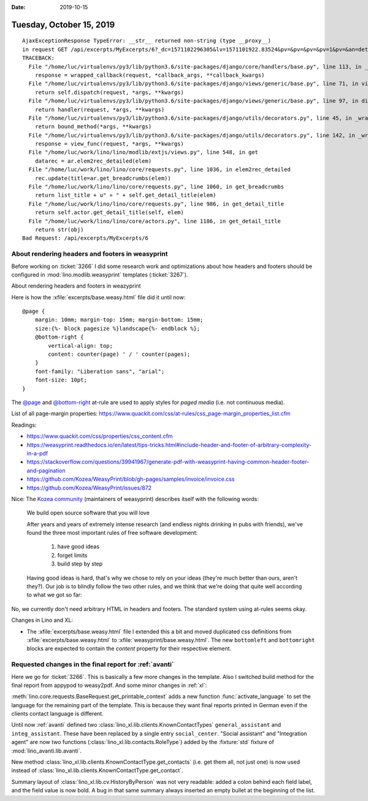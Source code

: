 :date: 2019-10-15

=========================
Tuesday, October 15, 2019
=========================


::

  AjaxExceptionResponse TypeError: __str__ returned non-string (type __proxy__)
  in request GET /api/excerpts/MyExcerpts/6?_dc=1571102296305&lv=1571101922.83524&pv=&pv=&pv=&pv=1&pv=&an=detail&rp=ext-comp-2534&fmt=json
  TRACEBACK:
    File "/home/luc/virtualenvs/py3/lib/python3.6/site-packages/django/core/handlers/base.py", line 113, in _get_response
      response = wrapped_callback(request, *callback_args, **callback_kwargs)
    File "/home/luc/virtualenvs/py3/lib/python3.6/site-packages/django/views/generic/base.py", line 71, in view
      return self.dispatch(request, *args, **kwargs)
    File "/home/luc/virtualenvs/py3/lib/python3.6/site-packages/django/views/generic/base.py", line 97, in dispatch
      return handler(request, *args, **kwargs)
    File "/home/luc/virtualenvs/py3/lib/python3.6/site-packages/django/utils/decorators.py", line 45, in _wrapper
      return bound_method(*args, **kwargs)
    File "/home/luc/virtualenvs/py3/lib/python3.6/site-packages/django/utils/decorators.py", line 142, in _wrapped_view
      response = view_func(request, *args, **kwargs)
    File "/home/luc/work/lino/lino/modlib/extjs/views.py", line 548, in get
      datarec = ar.elem2rec_detailed(elem)
    File "/home/luc/work/lino/lino/core/requests.py", line 1036, in elem2rec_detailed
      rec.update(title=ar.get_breadcrumbs(elem))
    File "/home/luc/work/lino/lino/core/requests.py", line 1060, in get_breadcrumbs
      return list_title + u" » " + self.get_detail_title(elem)
    File "/home/luc/work/lino/lino/core/requests.py", line 986, in get_detail_title
      return self.actor.get_detail_title(self, elem)
    File "/home/luc/work/lino/lino/core/actors.py", line 1186, in get_detail_title
      return str(obj)
  Bad Request: /api/excerpts/MyExcerpts/6


About rendering headers and footers in weasyprint
=================================================

Before working on :ticket:`3266`  I did some research work and optimizations
about how  headers and footers should be configured in
:mod:`lino.modlib.weasyprint` templates (:ticket:`3267`).

About rendering headers and footers in weazyprint

Here is how the :xfile:`excerpts/base.weasy.html` file did it until now::

  @page {
      margin: 10mm; margin-top: 15mm; margin-bottom: 15mm;
      size:{%- block pagesize %}landscape{%- endblock %};
      @bottom-right {
          vertical-align: top;
          content: counter(page) ' / ' counter(pages);
      }
      font-family: "Liberation sans", "arial";
      font-size: 10pt;
  }

The  `@page <https://www.quackit.com/css/at-rules/css_page_at-rule.cfm>`__ and
`@bottom-right
<https://www.quackit.com/css/at-rules/css_bottom-right_at-rule.cfm>`__ at-rule
are used to apply styles for *paged media* (i.e. not continuous media).

List of all page-margin properties:
https://www.quackit.com/css/at-rules/css_page-margin_properties_list.cfm

Readings:

- https://www.quackit.com/css/properties/css_content.cfm
- https://weasyprint.readthedocs.io/en/latest/tips-tricks.html#include-header-and-footer-of-arbitrary-complexity-in-a-pdf
- https://stackoverflow.com/questions/39941967/generate-pdf-with-weasyprint-having-common-header-footer-and-pagination
- https://github.com/Kozea/WeasyPrint/blob/gh-pages/samples/invoice/invoice.css
- https://github.com/Kozea/WeasyPrint/issues/872

Nice: The `Kozea community <https://community.kozea.fr/>`__ (maintainers of
weasyprint) describes itself with the following words:

  We build open source software that you will love

  After years and years of extremely intense research (and endless nights
  drinking in pubs with friends), we've found the three most important rules of
  free software development:

    1. have good ideas
    2. forget limits
    3. build step by step

  Having good ideas is hard, that's why we chose to rely on your ideas (they're
  much better than ours, aren't they?). Our job is to blindly follow the two other
  rules, and we think that we're doing that quite well according to what we got so
  far:


No, we currently don't need arbitrary HTML in headers and footers. The standard
system using at-rules seems okay.

Changes in Lino and XL:

- The :xfile:`excerpts/base.weasy.html` file
  I extended this a bit and moved duplicated css definitions from
  :xfile:`excerpts/base.weasy.html` to :xfile:`weasyprint/base.weasy.html`.
  The new ``bottomleft`` and ``bottomright`` blocks are expected to contain the
  `content` property for their respective element.

Requested changes in the final report for :ref:`avanti`
=======================================================

Here we go for :ticket:`3266`.
This is basically a few more changes in the template.
Also I switched build method for the final report from appypod to weasy2pdf.
And some minor changes in :ref:`xl`:

:meth:`lino.core.requests.BaseRequest.get_printable_context` adds a new function
:func:`activate_language` to set the language for the remaining part of the
template. This is because they want final reports printed in German even if the
clients contact language is different.

Until now :ref:`avanti` defined two
:class:`lino_xl.lib.clients.KnownContactTypes`
``general_assistant`` and
``integ_assistant``.
These have been replaced by a single entry ``social_center``.
"Social assistant" and "Integration agent" are now two functions (:class:`lino_xl.lib.contacts.RoleType`)
added by the :fixture:`std` fixture of :mod:`lino_avanti.lib.avanti`.

New method :class:`lino_xl.lib.clients.KnownContactType.get_contacts` (i.e. get
them all, not just one) is now used instead of
:class:`lino_xl.lib.clients.KnownContactType.get_contact`.

Summary layout of :class:`lino_xl.lib.cv.HistoryByPerson` was not very readable:
added a colon behind each field label, and the field value is now  bold.
A bug in that same summary always inserted an empty bullet at the beginning of the list.
